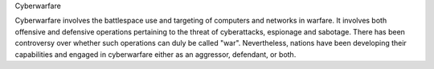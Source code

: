 Cyberwarfare

Cyberwarfare involves the battlespace use and targeting of computers and networks in warfare. It involves both offensive and defensive operations pertaining to the threat of cyberattacks, espionage and sabotage. There has been controversy over whether such operations can duly be called "war". Nevertheless, nations have been developing their capabilities and engaged in cyberwarfare either as an aggressor, defendant, or both.